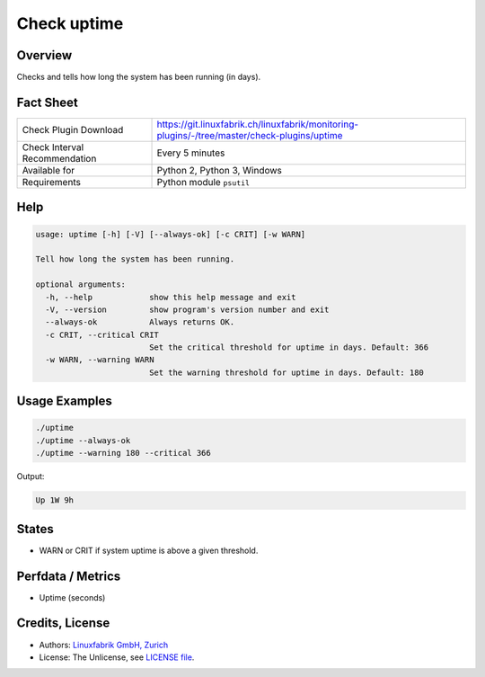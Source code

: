 Check uptime
============

Overview
--------

Checks and tells how long the system has been running (in days).


Fact Sheet
----------

.. csv-table::
    :widths: 30, 70
    
    "Check Plugin Download",                "https://git.linuxfabrik.ch/linuxfabrik/monitoring-plugins/-/tree/master/check-plugins/uptime"
    "Check Interval Recommendation",        "Every 5 minutes"
    "Available for",                        "Python 2, Python 3, Windows"
    "Requirements",                         "Python module ``psutil``"


Help
----

.. code-block:: text

    usage: uptime [-h] [-V] [--always-ok] [-c CRIT] [-w WARN]

    Tell how long the system has been running.

    optional arguments:
      -h, --help            show this help message and exit
      -V, --version         show program's version number and exit
      --always-ok           Always returns OK.
      -c CRIT, --critical CRIT
                            Set the critical threshold for uptime in days. Default: 366
      -w WARN, --warning WARN
                            Set the warning threshold for uptime in days. Default: 180


Usage Examples
--------------

.. code-block:: bash

    ./uptime
    ./uptime --always-ok
    ./uptime --warning 180 --critical 366
    
Output:

.. code-block:: text

    Up 1W 9h


States
------

* WARN or CRIT if system uptime is above a given threshold.


Perfdata / Metrics
------------------

* Uptime (seconds)


Credits, License
----------------

* Authors: `Linuxfabrik GmbH, Zurich <https://www.linuxfabrik.ch>`_
* License: The Unlicense, see `LICENSE file <https://git.linuxfabrik.ch/linuxfabrik/monitoring-plugins/-/blob/master/LICENSE>`_.
